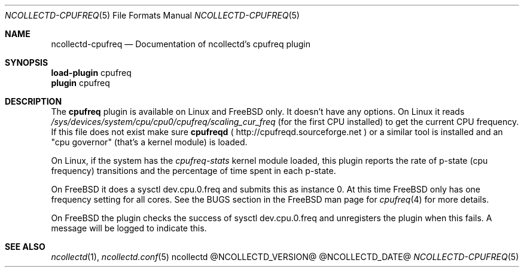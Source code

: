 .\" SPDX-License-Identifier: GPL-2.0-only
.Dd @NCOLLECTD_DATE@
.Dt NCOLLECTD-CPUFREQ 5
.Os ncollectd @NCOLLECTD_VERSION@
.Sh NAME
.Nm ncollectd-cpufreq
.Nd Documentation of ncollectd's cpufreq plugin
.Sh SYNOPSIS
.Bd -literal -compact
\fBload-plugin\fP cpufreq
\fBplugin\fP cpufreq
.Ed
.Sh DESCRIPTION
The \fBcpufreq\fP plugin is available on Linux and FreeBSD only.
It doesn't have any options.
On Linux it reads
\fI/sys/devices/system/cpu/cpu0/cpufreq/scaling_cur_freq\fP (for the first CPU
installed) to get the current CPU frequency. If this file does not exist make
sure \fBcpufreqd\fP (
.Lk http://cpufreqd.sourceforge.net
) or a similar tool is
installed and an "cpu governor" (that's a kernel module) is loaded.

On Linux, if the system has the \fIcpufreq-stats\fP kernel module loaded, this
plugin reports the rate of p-state (cpu frequency) transitions and the
percentage of time spent in each p-state.

On FreeBSD it does a sysctl dev.cpu.0.freq and submits this as instance 0.
At this time FreeBSD only has one frequency setting for all cores.
See the BUGS section in the FreeBSD man page for
.Xr cpufreq 4
for more details.

On FreeBSD the plugin checks the success of sysctl dev.cpu.0.freq and
unregisters the plugin when this fails.  A message will be logged to indicate
this.
.Sh "SEE ALSO"
.Xr ncollectd 1 ,
.Xr ncollectd.conf 5
